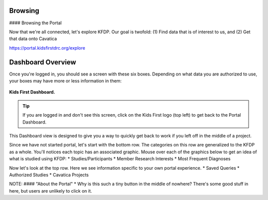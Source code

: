 Browsing
========

#### Browsing the Portal

Now that we're all connected, let's explore KFDP. Our goal is twofold:
(1) Find data that is of interest to us, and
(2) Get that data onto Cavatica



https://portal.kidsfirstdrc.org/explore



Dashboard Overview
======================================



Once you're logged in, you should see a screen with these six boxes. Depending
on what data you are authorized to use, your boxes may have more or less information in them:

.. figure:: ./images/KidsFirstPortal_11.png
   :align: center

   **Kids First Dashboard.**

.. tip::
   If you are logged in and don't see this screen, click on the Kids First logo
   (top left) to get back to the Portal Dashboard.



This Dashboard view is designed to give you a way to quickly get back to work if
you left off in the middle of a project.


Since we have not started portal, let's start with the bottom row. The categories on this row are generalized to the KFDP as a whole. You'll notices each topic has an associated graphic. Mouse over each of the graphics below to get an idea of what is studied using KFDP:
* Studies/Participants
* Member Research Interests
* Most Frequent Diagnoses

Now let's look at the top row. Here we see information specific to your own portal experience.
* Saved Queries
* Authorized Studies
* Cavatica Projects


NOTE:
#### "About the Portal"
* Why is this such a tiny button in the middle of nowhere? There's some good stuff in here, but users are unlikely to click on it.

